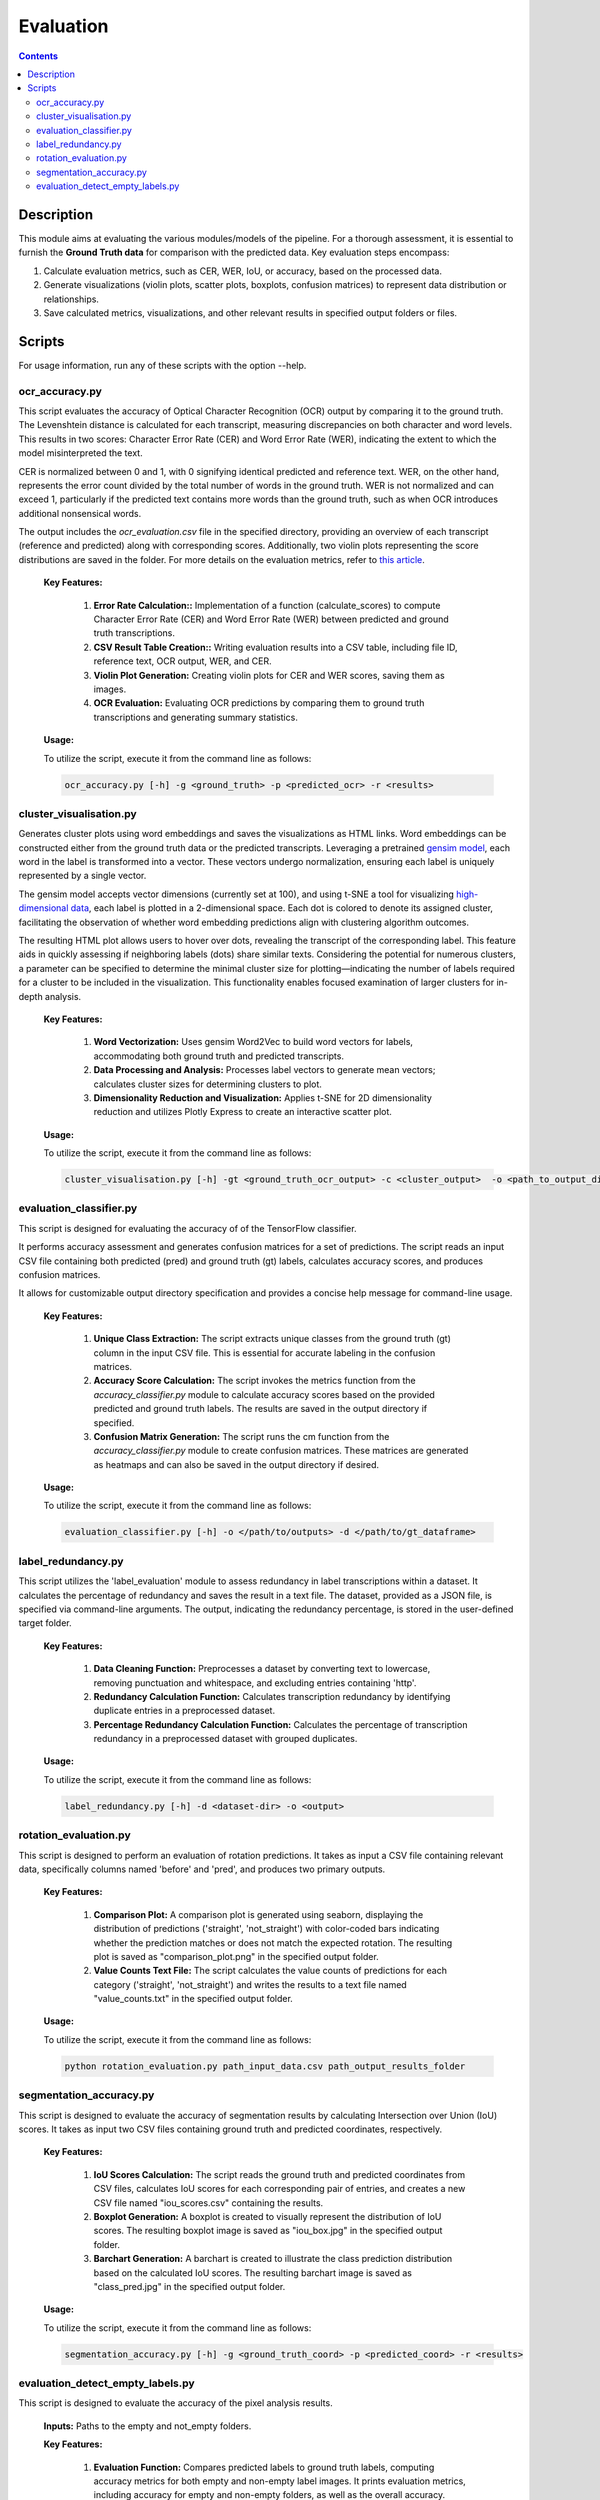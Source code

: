 ==========
Evaluation
==========

.. contents ::

Description
-----------

This module aims at evaluating the various modules/models of the pipeline.
For a thorough assessment, it is essential to furnish the **Ground Truth data** for comparison with the predicted data.
Key evaluation steps encompass:

1. Calculate evaluation metrics, such as CER, WER, IoU, or accuracy, based on the processed data.

2. Generate visualizations (violin plots, scatter plots, boxplots, confusion matrices) to represent data distribution or relationships.

3. Save calculated metrics, visualizations, and other relevant results in specified output folders or files.


Scripts
-------
For usage information, run any of these scripts with the option --help.


ocr_accuracy.py
~~~~~~~~~~~~~~~
This script evaluates the accuracy of Optical Character Recognition (OCR) output by comparing it to the ground truth. The Levenshtein distance is calculated for each transcript, measuring discrepancies on both character and word levels. This results in two scores: Character Error Rate (CER) and Word Error Rate (WER), indicating the extent to which the model misinterpreted the text.

CER is normalized between 0 and 1, with 0 signifying identical predicted and reference text. WER, on the other hand, represents the error count divided by the total number of words in the ground truth. WER is not normalized and can exceed 1, particularly if the predicted text contains more words than the ground truth, such as when OCR introduces additional nonsensical words.

The output includes the `ocr_evaluation.csv` file in the specified directory, providing an overview of each transcript (reference and predicted) along with corresponding scores. Additionally, two violin plots representing the score distributions are saved in the folder. For more details on the evaluation metrics, refer to `this article`_.

	**Key Features:**

		1. **Error Rate Calculation::** Implementation of a function (calculate_scores) to compute Character Error Rate (CER) and Word Error Rate (WER) between predicted and ground truth transcriptions.

		2. **CSV Result Table Creation::** Writing evaluation results into a CSV table, including file ID, reference text, OCR output, WER, and CER.

		3. **Violin Plot Generation:** Creating violin plots for CER and WER scores, saving them as images.

		4. **OCR Evaluation:** Evaluating OCR predictions by comparing them to ground truth transcriptions and generating summary statistics.

	**Usage:**

    	To utilize the script, execute it from the command line as follows:

    	.. code:: bash

		ocr_accuracy.py [-h] -g <ground_truth> -p <predicted_ocr> -r <results>


cluster_visualisation.py
~~~~~~~~~~~~~~~~~~~~~~~~
Generates cluster plots using word embeddings and saves the visualizations as HTML links. Word embeddings can be constructed either from the ground truth data or the predicted transcripts. Leveraging a pretrained `gensim model`_, each word in the label is transformed into a vector. These vectors undergo normalization, ensuring each label is uniquely represented by a single vector.

The gensim model accepts vector dimensions (currently set at 100), and using t-SNE a tool for visualizing `high-dimensional data`_, each label is plotted in a 2-dimensional space. Each dot is colored to denote its assigned cluster, facilitating the observation of whether word embedding predictions align with clustering algorithm outcomes.

The resulting HTML plot allows users to hover over dots, revealing the transcript of the corresponding label. This feature aids in quickly assessing if neighboring labels (dots) share similar texts. Considering the potential for numerous clusters, a parameter can be specified to determine the minimal cluster size for plotting—indicating the number of labels required for a cluster to be included in the visualization. This functionality enables focused examination of larger clusters for in-depth analysis.

	**Key Features:**

		1. **Word Vectorization:** Uses gensim Word2Vec to build word vectors for labels, accommodating both ground truth and predicted transcripts.

		2. **Data Processing and Analysis:** Processes label vectors to generate mean vectors; calculates cluster sizes for determining clusters to plot.

		3. **Dimensionality Reduction and Visualization:** Applies t-SNE for 2D dimensionality reduction and utilizes Plotly Express to create an interactive scatter plot.

	**Usage:**

    	To utilize the script, execute it from the command line as follows:

    	.. code:: bash

		cluster_visualisation.py [-h] -gt <ground_truth_ocr_output> -c <cluster_output>  -o <path_to_output_directory> -s <cluster_size>


evaluation_classifier.py
~~~~~~~~~~~~~~~~~~~~~~~~
This script is designed for evaluating the accuracy of of the TensorFlow classifier.

It performs accuracy assessment and generates confusion matrices for a set of predictions. The script reads an input CSV file containing both predicted (pred) and ground truth (gt) labels, calculates accuracy scores, and produces confusion matrices. 

It allows for customizable output directory specification and provides a concise help message for command-line usage.


	**Key Features:**

		1. **Unique Class Extraction:** The script extracts unique classes from the ground truth (gt) column in the input CSV file. This is essential for accurate labeling in the confusion matrices.

		2. **Accuracy Score Calculation:** The script invokes the metrics function from the `accuracy_classifier.py` module to calculate accuracy scores based on the provided predicted and ground truth labels. The results are saved in the output directory if specified.

		3. **Confusion Matrix Generation:** The script runs the cm function from the `accuracy_classifier.py` module to create confusion matrices. These matrices are generated as heatmaps and can also be saved in the output directory if desired.


	**Usage:**

    	To utilize the script, execute it from the command line as follows:

    	.. code:: bash

		evaluation_classifier.py [-h] -o </path/to/outputs> -d </path/to/gt_dataframe>


label_redundancy.py
~~~~~~~~~~~~~~~~~~~
This script utilizes the 'label_evaluation' module to assess redundancy in label transcriptions within a dataset. It calculates the percentage of redundancy and saves the result in a text file. The dataset, provided as a JSON file, is specified via command-line arguments. 
The output, indicating the redundancy percentage, is stored in the user-defined target folder. 

	**Key Features:**

		1. **Data Cleaning Function:** Preprocesses a dataset by converting text to lowercase, removing punctuation and whitespace, and excluding entries containing 'http'.
		
		2. **Redundancy Calculation Function:** Calculates transcription redundancy by identifying duplicate entries in a preprocessed dataset.

		3. **Percentage Redundancy Calculation Function:** Calculates the percentage of transcription redundancy in a preprocessed dataset with grouped duplicates.
	
	**Usage:**

    	To utilize the script, execute it from the command line as follows:

    	.. code:: bash

		label_redundancy.py [-h] -d <dataset-dir> -o <output>


rotation_evaluation.py
~~~~~~~~~~~~~~~~~~~~~~
This script is designed to perform an evaluation of rotation predictions. It takes as input a CSV file containing relevant data, specifically columns named 'before' and 'pred', and produces two primary outputs.

	**Key Features:**

		1. **Comparison Plot:** A comparison plot is generated using seaborn, displaying the distribution of predictions ('straight', 'not_straight') with color-coded bars indicating whether the prediction matches or does not match the expected rotation. The resulting plot is saved as "comparison_plot.png" in the specified output folder.
		
		2. **Value Counts Text File:** The script calculates the value counts of predictions for each category ('straight', 'not_straight') and writes the results to a text file named "value_counts.txt" in the specified output folder.
	
	**Usage:**

    	To utilize the script, execute it from the command line as follows:

    	.. code:: bash

		python rotation_evaluation.py path_input_data.csv path_output_results_folder


segmentation_accuracy.py
~~~~~~~~~~~~~~~~~~~~~~~~
This script is designed to evaluate the accuracy of segmentation results by calculating Intersection over Union (IoU) scores. It takes as input two CSV files containing ground truth and predicted coordinates, respectively.

	**Key Features:**

		1. **IoU Scores Calculation:** The script reads the ground truth and predicted coordinates from CSV files, calculates IoU scores for each corresponding pair of entries, and creates a new CSV file named "iou_scores.csv" containing the results.
		
		2. **Boxplot Generation:** A boxplot is created to visually represent the distribution of IoU scores. The resulting boxplot image is saved as "iou_box.jpg" in the specified output folder.
	
		3. **Barchart Generation:** A barchart is created to illustrate the class prediction distribution based on the calculated IoU scores. The resulting barchart image is saved as "class_pred.jpg" in the specified output folder.
	
	**Usage:**

    	To utilize the script, execute it from the command line as follows:

    	.. code:: bash

		segmentation_accuracy.py [-h] -g <ground_truth_coord> -p <predicted_coord> -r <results>


evaluation_detect_empty_labels.py
~~~~~~~~~~~~~~~~~~~~~~~~~~~~~~~~~
This script is designed to evaluate the accuracy of the pixel analysis results.

	**Inputs:**
	Paths to the empty and not_empty folders.

	**Key Features:**

		1. **Evaluation Function:** Compares predicted labels to ground truth labels, computing accuracy metrics for both empty and non-empty label images. It prints evaluation metrics, including accuracy for empty and non-empty folders, as well as the overall accuracy.

		2. **Results Generation:** Prints out the evaluation metrics, including accuracy for both types of labels and overall accuracy.
   	
	**Usage:**

    	To utilize the script, execute it from the command line as follows:

    	.. code:: bash

		evaluation_detect_empty_labels.py [-h] -e <empty_folder> -n <not_empty_folder>


.. _gensim model: https://radimrehurek.com/gensim/models/word2vec.html
.. _high-dimensional data: https://scikit-learn.org/stable/modules/generated/sklearn.manifold.TSNE.html
.. _this article: https://towardsdatascience.com/evaluating-ocr-output-quality-with-character-error-rate-cer-and-word-error-rate-wer-853175297510
